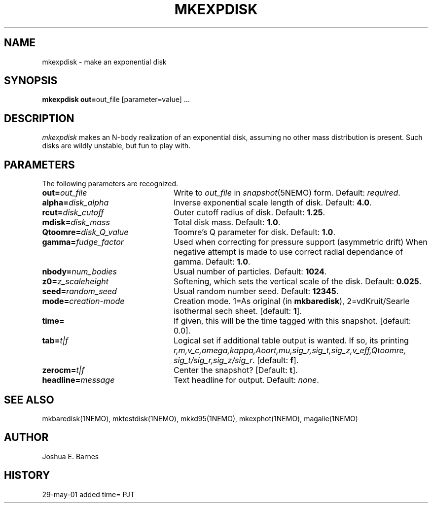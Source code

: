 .TH MKEXPDISK 1NEMO "7 June 2001"
.SH NAME
mkexpdisk \- make an exponential disk
.SH SYNOPSIS
\fBmkexpdisk out=\fPout_file [parameter=value] .\|.\|.
.SH DESCRIPTION
\fImkexpdisk\fP makes an N-body realization of an exponential disk,
assuming no other mass distribution is present.  Such disks are wildly
unstable, but fun to play with.
.SH PARAMETERS
The following parameters are recognized.
.TP 24
\fBout=\fP\fIout_file\fP
Write to \fIout_file\fP in \fIsnapshot\fP(5NEMO) form.
Default: \fIrequired\fP.
.TP
\fBalpha=\fP\fIdisk_alpha\fP
Inverse exponential scale length of disk. Default: \fB4.0\fP.
.TP
\fBrcut=\fP\fIdisk_cutoff\fP
Outer cutoff radius of disk. Default: \fB1.25\fP.
.TP
\fBmdisk=\fP\fIdisk_mass\fP
Total disk mass. Default: \fB1.0\fP.
.TP
\fBQtoomre=\fP\fIdisk_Q_value\fP
Toomre's Q parameter for disk. Default: \fB1.0\fP.
.TP
\fBgamma=\fP\fIfudge_factor\fP
Used when correcting for pressure support (asymmetric drift)
When negative attempt is made to use correct radial dependance
of gamma. Default: \fB1.0\fP.
.TP
\fBnbody=\fP\fInum_bodies\fP
Usual number of particles. Default: \fB1024\fP.
.TP
\fBz0=\fP\fIz_scaleheight\fP
Softening, which sets the vertical scale of the disk.
Default: \fB0.025\fP.
.TP
\fBseed=\fP\fIrandom_seed\fP
Usual random number seed. Default: \fB12345\fP.
.TP
\fBmode=\fP\fIcreation-mode\fP
Creation mode. 1=As original (in \fBmkbaredisk\fP), 2=vdKruit/Searle isothermal sech sheet. 
[default: \fB1\fP].
.TP
\fBtime=\fP
If given,  this will be the time tagged with this snapshot. 
[default: 0.0].
.TP
\fBtab=\fP\fIt|f\fP
Logical set if additional table output is wanted. If so, its printing
\fIr,m,v_c,omega,kappa,Aoort,mu,sig_r,sig_t,sig_z,v_eff,Qtoomre,\fP
\fIsig_t/sig_r,sig_z/sig_r\fP. [default: \fBf\fP].
.TP
\fBzerocm=\fP\fIt|f\fP
Center the snapshot? [Default: \fBt\fP].
.TP
\fBheadline=\fP\fImessage\fP
Text headline for output. Default: \fInone\fP.
.SH "SEE ALSO"
mkbaredisk(1NEMO), mktestdisk(1NEMO), mkkd95(1NEMO), mkexphot(1NEMO), magalie(1NEMO)
.SH AUTHOR
Joshua E. Barnes
.SH HISTORY
.nf
.ta +1.0i +4.0i
29-may-01	added time=	PJT
.fi










